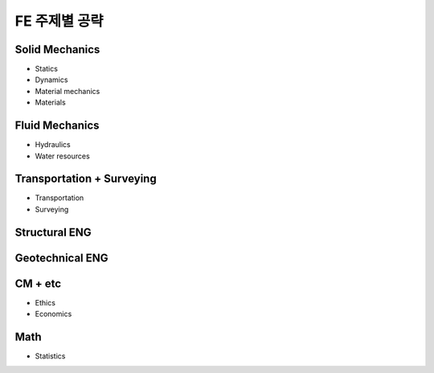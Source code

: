 FE 주제별 공략
==============

Solid Mechanics
---------------

- Statics
- Dynamics
- Material mechanics
- Materials

Fluid Mechanics
---------------

- Hydraulics
- Water resources

Transportation + Surveying
---------------------------
- Transportation
- Surveying

Structural ENG
--------------


Geotechnical ENG
----------------


CM + etc
--------
- Ethics
- Economics



Math
--------

- Statistics

